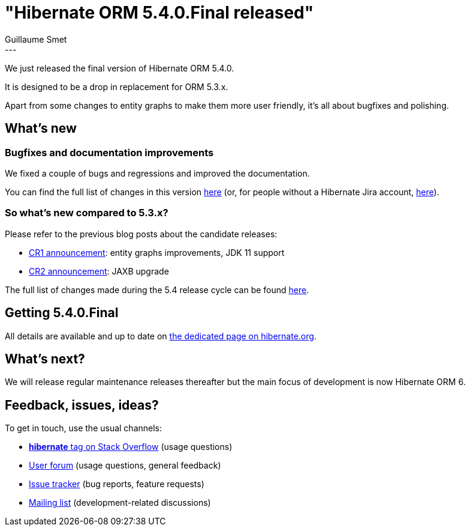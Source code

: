 = "Hibernate ORM 5.4.0.Final released"
Guillaume Smet
:awestruct-tags: [ "Hibernate ORM", "Releases" ]
:awestruct-layout: blog-post
:released-version: 5.4.0.Final
:release-id: 31738
---

We just released the final version of Hibernate ORM 5.4.0.

It is designed to be a drop in replacement for ORM 5.3.x.

Apart from some changes to entity graphs to make them more user friendly, it's all about bugfixes and polishing.

== What's new

=== Bugfixes and documentation improvements

We fixed a couple of bugs and regressions and improved the documentation.

You can find the full list of changes in this version https://hibernate.atlassian.net/projects/HHH/versions/{release-id}/tab/release-report-all-issues[here] (or, for people without a Hibernate Jira account, https://hibernate.atlassian.net/secure/ReleaseNote.jspa?version={release-id}&styleName=Html&projectId=10031[here]).

=== So what's new compared to 5.3.x?

Please refer to the previous blog posts about the candidate releases:

 * http://in.relation.to/2018/11/15/hibernate-orm-540-cr1-out/[CR1 announcement]: entity graphs improvements, JDK 11 support
 * http://in.relation.to/2018/11/29/hibernate-orm-540-cr2-out/[CR2 announcement]: JAXB upgrade

The full list of changes made during the 5.4 release cycle can be found https://hibernate.atlassian.net/browse/HHH-13156?jql=project%20%3D%20HHH%20AND%20fixVersion%20in%20(5.4.0%2C%205.4.0.CR1%2C%205.4.0.CR2)[here].

== Getting {released-version}

All details are available and up to date on https://hibernate.org/orm/releases/5.4/#get-it[the dedicated page on hibernate.org].

== What's next?

We will release regular maintenance releases thereafter but the main focus of development is now Hibernate ORM 6.

== Feedback, issues, ideas?

To get in touch, use the usual channels:

* https://stackoverflow.com/questions/tagged/hibernate[**hibernate** tag on Stack Overflow] (usage questions)
* https://discourse.hibernate.org/c/hibernate-orm[User forum] (usage questions, general feedback)
* https://hibernate.atlassian.net/browse/HHH[Issue tracker] (bug reports, feature requests)
* http://lists.jboss.org/pipermail/hibernate-dev/[Mailing list] (development-related discussions)

